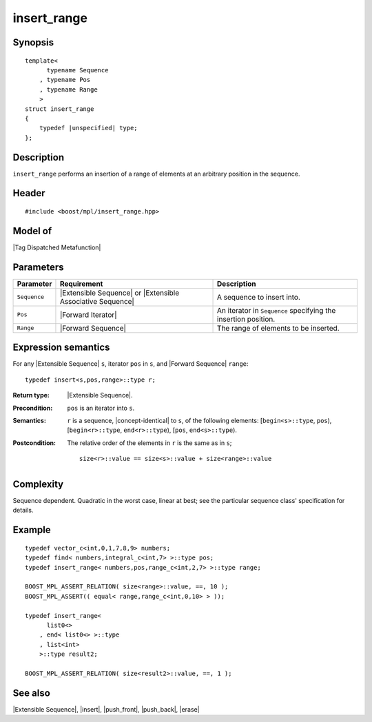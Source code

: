 .. Sequences/Intrinsic Metafunctions//insert_range

insert_range
============

Synopsis
--------

.. parsed-literal::
    
    template<
          typename Sequence
        , typename Pos
        , typename Range
        >
    struct insert_range
    {
        typedef |unspecified| type;
    };



Description
-----------

``insert_range`` performs an insertion of a range of elements at an arbitrary position in 
the sequence.

Header
------

.. parsed-literal::
    
    #include <boost/mpl/insert_range.hpp>


Model of
--------

|Tag Dispatched Metafunction|


Parameters
----------

+---------------+-----------------------------------+-----------------------------------------------+
| Parameter     | Requirement                       | Description                                   |
+===============+===================================+===============================================+
| ``Sequence``  | |Extensible Sequence| or          | A sequence to insert into.                    |
|               | |Extensible Associative Sequence| |                                               |
+---------------+-----------------------------------+-----------------------------------------------+
| ``Pos``       | |Forward Iterator|                | An iterator in ``Sequence`` specifying the    |
|               |                                   | insertion position.                           |
+---------------+-----------------------------------+-----------------------------------------------+
| ``Range``     | |Forward Sequence|                | The range of elements to be inserted.         |
+---------------+-----------------------------------+-----------------------------------------------+


Expression semantics
--------------------

For any |Extensible Sequence| ``s``, iterator ``pos`` in ``s``, and |Forward Sequence| ``range``:

.. parsed-literal::

    typedef insert<s,pos,range>::type r; 

:Return type:
    |Extensible Sequence|.

:Precondition:
    ``pos`` is an iterator into ``s``. 

:Semantics:
    ``r`` is a sequence, |concept-identical| to ``s``, of the following elements: 
    [``begin<s>::type``, ``pos``), [``begin<r>::type``, ``end<r>::type``),
    [``pos``, ``end<s>::type``).

:Postcondition:
    The relative order of the elements in ``r`` is the same as in ``s``;

    .. parsed-literal::
    
        size<r>::value == size<s>::value + size<range>::value 


Complexity
----------

Sequence dependent. Quadratic in the worst case, linear at best; see the particular 
sequence class' specification for details.


Example
-------

.. parsed-literal::
    
    typedef vector_c<int,0,1,7,8,9> numbers;
    typedef find< numbers,integral_c<int,7> >::type pos;
    typedef insert_range< numbers,pos,range_c<int,2,7> >::type range;

    BOOST_MPL_ASSERT_RELATION( size<range>::value, ==, 10 );
    BOOST_MPL_ASSERT(( equal< range,range_c<int,0,10> > ));

    typedef insert_range< 
          list\ ``0``\ <>
        , end< list\ ``0``\ <> >::type
        , list<int>
        >::type result2;
    
    BOOST_MPL_ASSERT_RELATION( size<result2>::value, ==, 1 );


See also
--------

|Extensible Sequence|, |insert|, |push_front|, |push_back|, |erase|

